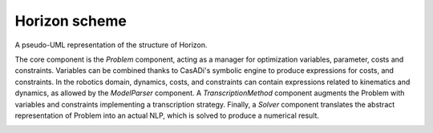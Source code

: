 Horizon scheme
=====================

A pseudo-UML representation of the structure of Horizon.

The core component is the *Problem* component, acting as a manager for optimization variables, parameter, costs and constraints. 
Variables can be combined thanks to CasADi's symbolic engine to produce expressions for costs, and constraints. 
In the robotics domain, dynamics, costs, and constraints can contain expressions related to kinematics and dynamics, as allowed by the *ModelParser* component. 
A *TranscriptionMethod* component augments the Problem with variables and constraints implementing a transcription strategy. 
Finally, a *Solver* component translates the abstract representation of Problem into an actual NLP, which is solved to produce a numerical result.

.. image:: horizon.jpg
   :scale: 200 %
   :alt: a pseudo-UML representation of the structure of Horizon.
   :align: center